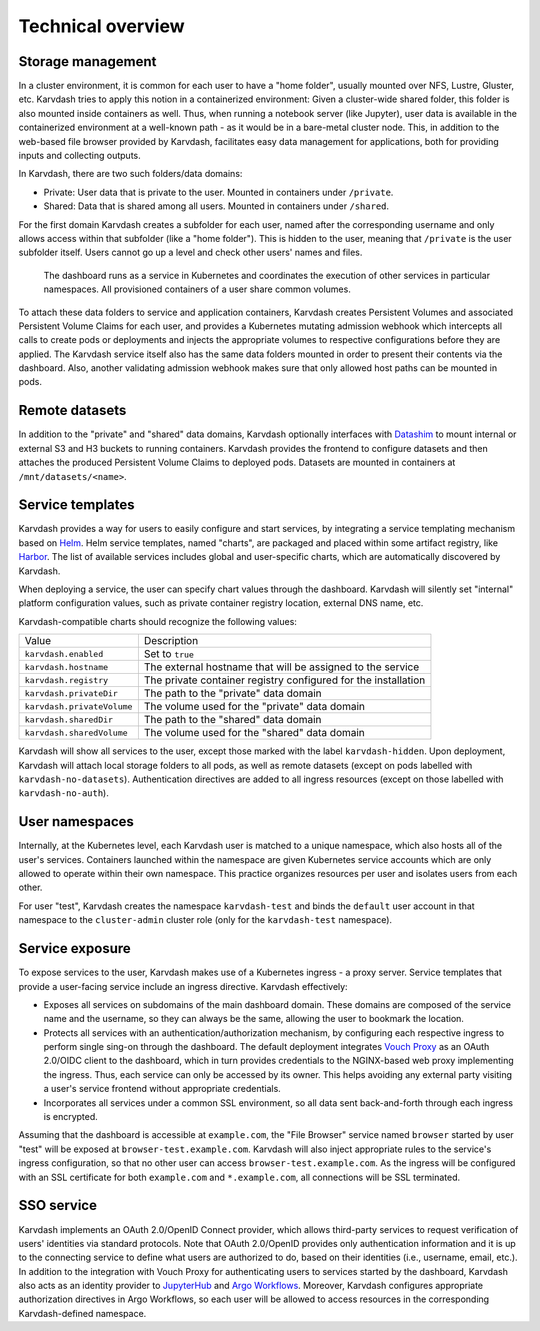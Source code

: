 Technical overview
==================

Storage management
------------------

In a cluster environment, it is common for each user to have a "home folder", usually mounted over NFS, Lustre, Gluster, etc. Karvdash tries to apply this notion in a containerized environment: Given a cluster-wide shared folder, this folder is also mounted inside containers as well. Thus, when running a notebook server (like Jupyter), user data is available in the containerized environment at a well-known path - as it would be in a bare-metal cluster node. This, in addition to the web-based file browser provided by Karvdash, facilitates easy data management for applications, both for providing inputs and collecting outputs.

In Karvdash, there are two such folders/data domains:

* Private: User data that is private to the user. Mounted in containers under ``/private``.
* Shared: Data that is shared among all users. Mounted in containers under ``/shared``.

For the first domain Karvdash creates a subfolder for each user, named after the corresponding username and only allows access within that subfolder (like a "home folder"). This is hidden to the user, meaning that ``/private`` is the user subfolder itself. Users cannot go up a level and check other users' names and files.

.. figure:: images/service-layout.png

   The dashboard runs as a service in Kubernetes and coordinates the execution of other services in particular namespaces. All provisioned containers of a user share common volumes.

To attach these data folders to service and application containers, Karvdash creates Persistent Volumes and associated Persistent Volume Claims for each user, and provides a Kubernetes mutating admission webhook which intercepts all calls to create pods or deployments and injects the appropriate volumes to respective configurations before they are applied. The Karvdash service itself also has the same data folders mounted in order to present their contents via the dashboard. Also, another validating admission webhook makes sure that only allowed host paths can be mounted in pods.

Remote datasets
---------------

In addition to the "private" and "shared" data domains, Karvdash optionally interfaces with `Datashim <https://github.com/datashim-io/datashim>`_ to mount internal or external S3 and H3 buckets to running containers. Karvdash provides the frontend to configure datasets and then attaches the produced Persistent Volume Claims to deployed pods. Datasets are mounted in containers at ``/mnt/datasets/<name>``.

Service templates
-----------------

Karvdash provides a way for users to easily configure and start services, by integrating a service templating mechanism based on `Helm <https://helm.sh>`_. Helm service templates, named "charts", are packaged and placed within some artifact registry, like `Harbor <https://goharbor.io>`_. The list of available services includes global and user-specific charts, which are automatically discovered by Karvdash.

When deploying a service, the user can specify chart values through the dashboard. Karvdash will silently set "internal" platform configuration values, such as private container registry location, external DNS name, etc.

Karvdash-compatible charts should recognize the following values:

==========================  ==============================================================
Value                       Description
--------------------------  --------------------------------------------------------------
``karvdash.enabled``        Set to ``true``
``karvdash.hostname``       The external hostname that will be assigned to the service
``karvdash.registry``       The private container registry configured for the installation
``karvdash.privateDir``     The path to the "private" data domain
``karvdash.privateVolume``  The volume used for the "private" data domain
``karvdash.sharedDir``      The path to the "shared" data domain
``karvdash.sharedVolume``   The volume used for the "shared" data domain
==========================  ==============================================================

Karvdash will show all services to the user, except those marked with the label ``karvdash-hidden``. Upon deployment, Karvdash will attach local storage folders to all pods, as well as remote datasets (except on pods labelled with ``karvdash-no-datasets``). Authentication directives are added to all ingress resources (except on those labelled with ``karvdash-no-auth``).

User namespaces
---------------

Internally, at the Kubernetes level, each Karvdash user is matched to a unique namespace, which also hosts all of the user's services. Containers launched within the namespace are given Kubernetes service accounts which are only allowed to operate within their own namespace. This practice organizes resources per user and isolates users from each other.

For user "test", Karvdash creates the namespace ``karvdash-test`` and binds the ``default`` user account in that namespace to the ``cluster-admin`` cluster role (only for the ``karvdash-test`` namespace).

Service exposure
----------------

To expose services to the user, Karvdash makes use of a Kubernetes ingress - a proxy server. Service templates that provide a user-facing service include an ingress directive. Karvdash effectively:

* Exposes all services on subdomains of the main dashboard domain. These domains are composed of the service name and the username, so they can always be the same, allowing the user to bookmark the location.
* Protects all services with an authentication/authorization mechanism, by configuring each respective ingress to perform single sing-on through the dashboard. The default deployment integrates `Vouch Proxy <https://github.com/vouch/vouch-proxy>`_ as an OAuth 2.0/OIDC client to the dashboard, which in turn provides credentials to the NGINX-based web proxy implementing the ingress. Thus, each service can only be accessed by its owner. This helps avoiding any external party visiting a user's service frontend without appropriate credentials.
* Incorporates all services under a common SSL environment, so all data sent back-and-forth through each ingress is encrypted.

Assuming that the dashboard is accessible at ``example.com``, the "File Browser" service named ``browser`` started by user "test" will be exposed at ``browser-test.example.com``. Karvdash will also inject appropriate rules to the service's ingress configuration, so that no other user can access ``browser-test.example.com``. As the ingress will be configured with an SSL certificate for both ``example.com`` and ``*.example.com``, all connections will be SSL terminated.

SSO service
-----------

Karvdash implements an OAuth 2.0/OpenID Connect provider, which allows third-party services to request verification of users' identities via standard protocols. Note that OAuth 2.0/OpenID provides only authentication information and it is up to the connecting service to define what users are authorized to do, based on their identities (i.e., username, email, etc.). In addition to the integration with Vouch Proxy for authenticating users to services started by the dashboard, Karvdash also acts as an identity provider to `JupyterHub <https://jupyter.org/hub>`_ and `Argo Workflows <https://argoproj.github.io/workflows>`_. Moreover, Karvdash configures appropriate authorization directives in Argo Workflows, so each user will be allowed to access resources in the corresponding Karvdash-defined namespace.

